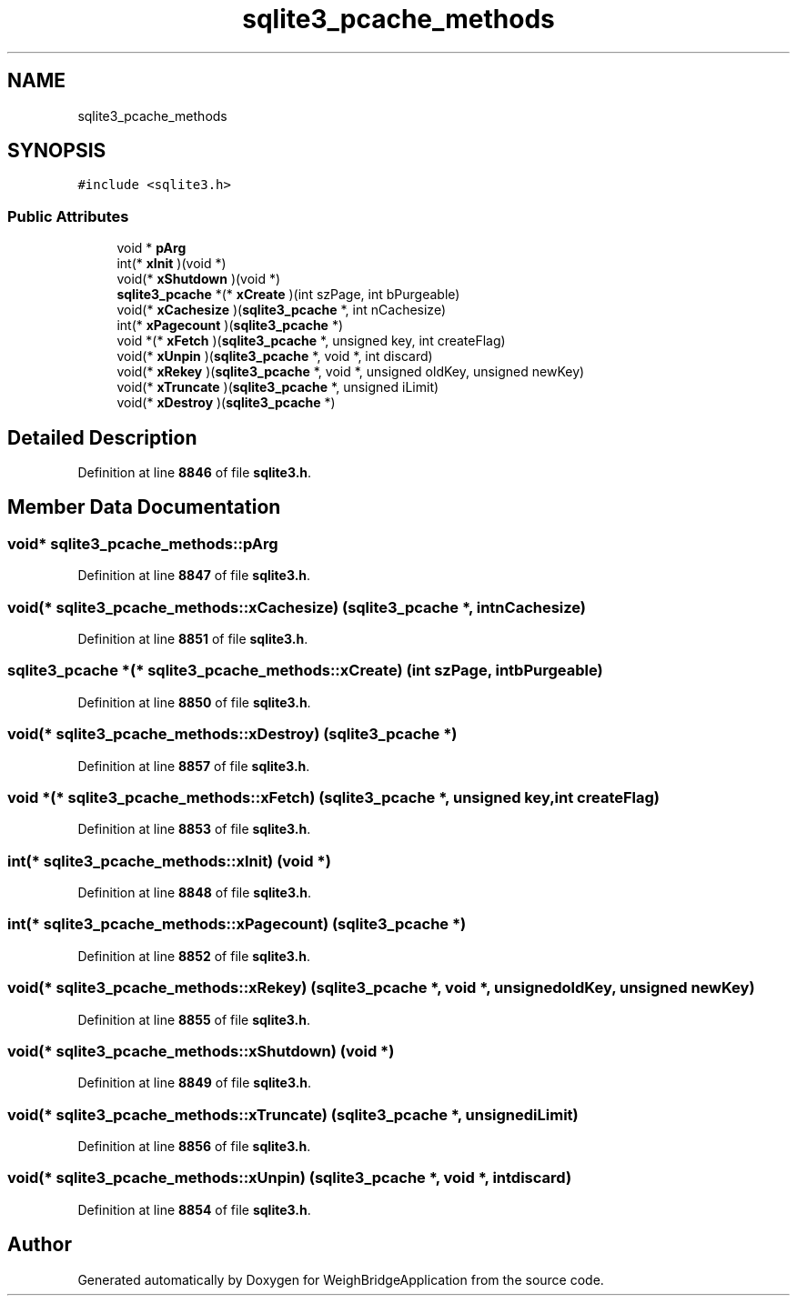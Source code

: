 .TH "sqlite3_pcache_methods" 3 "Tue Mar 7 2023" "Version 0.0.1" "WeighBridgeApplication" \" -*- nroff -*-
.ad l
.nh
.SH NAME
sqlite3_pcache_methods
.SH SYNOPSIS
.br
.PP
.PP
\fC#include <sqlite3\&.h>\fP
.SS "Public Attributes"

.in +1c
.ti -1c
.RI "void * \fBpArg\fP"
.br
.ti -1c
.RI "int(* \fBxInit\fP )(void *)"
.br
.ti -1c
.RI "void(* \fBxShutdown\fP )(void *)"
.br
.ti -1c
.RI "\fBsqlite3_pcache\fP *(* \fBxCreate\fP )(int szPage, int bPurgeable)"
.br
.ti -1c
.RI "void(* \fBxCachesize\fP )(\fBsqlite3_pcache\fP *, int nCachesize)"
.br
.ti -1c
.RI "int(* \fBxPagecount\fP )(\fBsqlite3_pcache\fP *)"
.br
.ti -1c
.RI "void *(* \fBxFetch\fP )(\fBsqlite3_pcache\fP *, unsigned key, int createFlag)"
.br
.ti -1c
.RI "void(* \fBxUnpin\fP )(\fBsqlite3_pcache\fP *, void *, int discard)"
.br
.ti -1c
.RI "void(* \fBxRekey\fP )(\fBsqlite3_pcache\fP *, void *, unsigned oldKey, unsigned newKey)"
.br
.ti -1c
.RI "void(* \fBxTruncate\fP )(\fBsqlite3_pcache\fP *, unsigned iLimit)"
.br
.ti -1c
.RI "void(* \fBxDestroy\fP )(\fBsqlite3_pcache\fP *)"
.br
.in -1c
.SH "Detailed Description"
.PP 
Definition at line \fB8846\fP of file \fBsqlite3\&.h\fP\&.
.SH "Member Data Documentation"
.PP 
.SS "void* sqlite3_pcache_methods::pArg"

.PP
Definition at line \fB8847\fP of file \fBsqlite3\&.h\fP\&.
.SS "void(* sqlite3_pcache_methods::xCachesize) (\fBsqlite3_pcache\fP *, int nCachesize)"

.PP
Definition at line \fB8851\fP of file \fBsqlite3\&.h\fP\&.
.SS "\fBsqlite3_pcache\fP *(* sqlite3_pcache_methods::xCreate) (int szPage, int bPurgeable)"

.PP
Definition at line \fB8850\fP of file \fBsqlite3\&.h\fP\&.
.SS "void(* sqlite3_pcache_methods::xDestroy) (\fBsqlite3_pcache\fP *)"

.PP
Definition at line \fB8857\fP of file \fBsqlite3\&.h\fP\&.
.SS "void *(* sqlite3_pcache_methods::xFetch) (\fBsqlite3_pcache\fP *, unsigned key, int createFlag)"

.PP
Definition at line \fB8853\fP of file \fBsqlite3\&.h\fP\&.
.SS "int(* sqlite3_pcache_methods::xInit) (void *)"

.PP
Definition at line \fB8848\fP of file \fBsqlite3\&.h\fP\&.
.SS "int(* sqlite3_pcache_methods::xPagecount) (\fBsqlite3_pcache\fP *)"

.PP
Definition at line \fB8852\fP of file \fBsqlite3\&.h\fP\&.
.SS "void(* sqlite3_pcache_methods::xRekey) (\fBsqlite3_pcache\fP *, void *, unsigned oldKey, unsigned newKey)"

.PP
Definition at line \fB8855\fP of file \fBsqlite3\&.h\fP\&.
.SS "void(* sqlite3_pcache_methods::xShutdown) (void *)"

.PP
Definition at line \fB8849\fP of file \fBsqlite3\&.h\fP\&.
.SS "void(* sqlite3_pcache_methods::xTruncate) (\fBsqlite3_pcache\fP *, unsigned iLimit)"

.PP
Definition at line \fB8856\fP of file \fBsqlite3\&.h\fP\&.
.SS "void(* sqlite3_pcache_methods::xUnpin) (\fBsqlite3_pcache\fP *, void *, int discard)"

.PP
Definition at line \fB8854\fP of file \fBsqlite3\&.h\fP\&.

.SH "Author"
.PP 
Generated automatically by Doxygen for WeighBridgeApplication from the source code\&.

